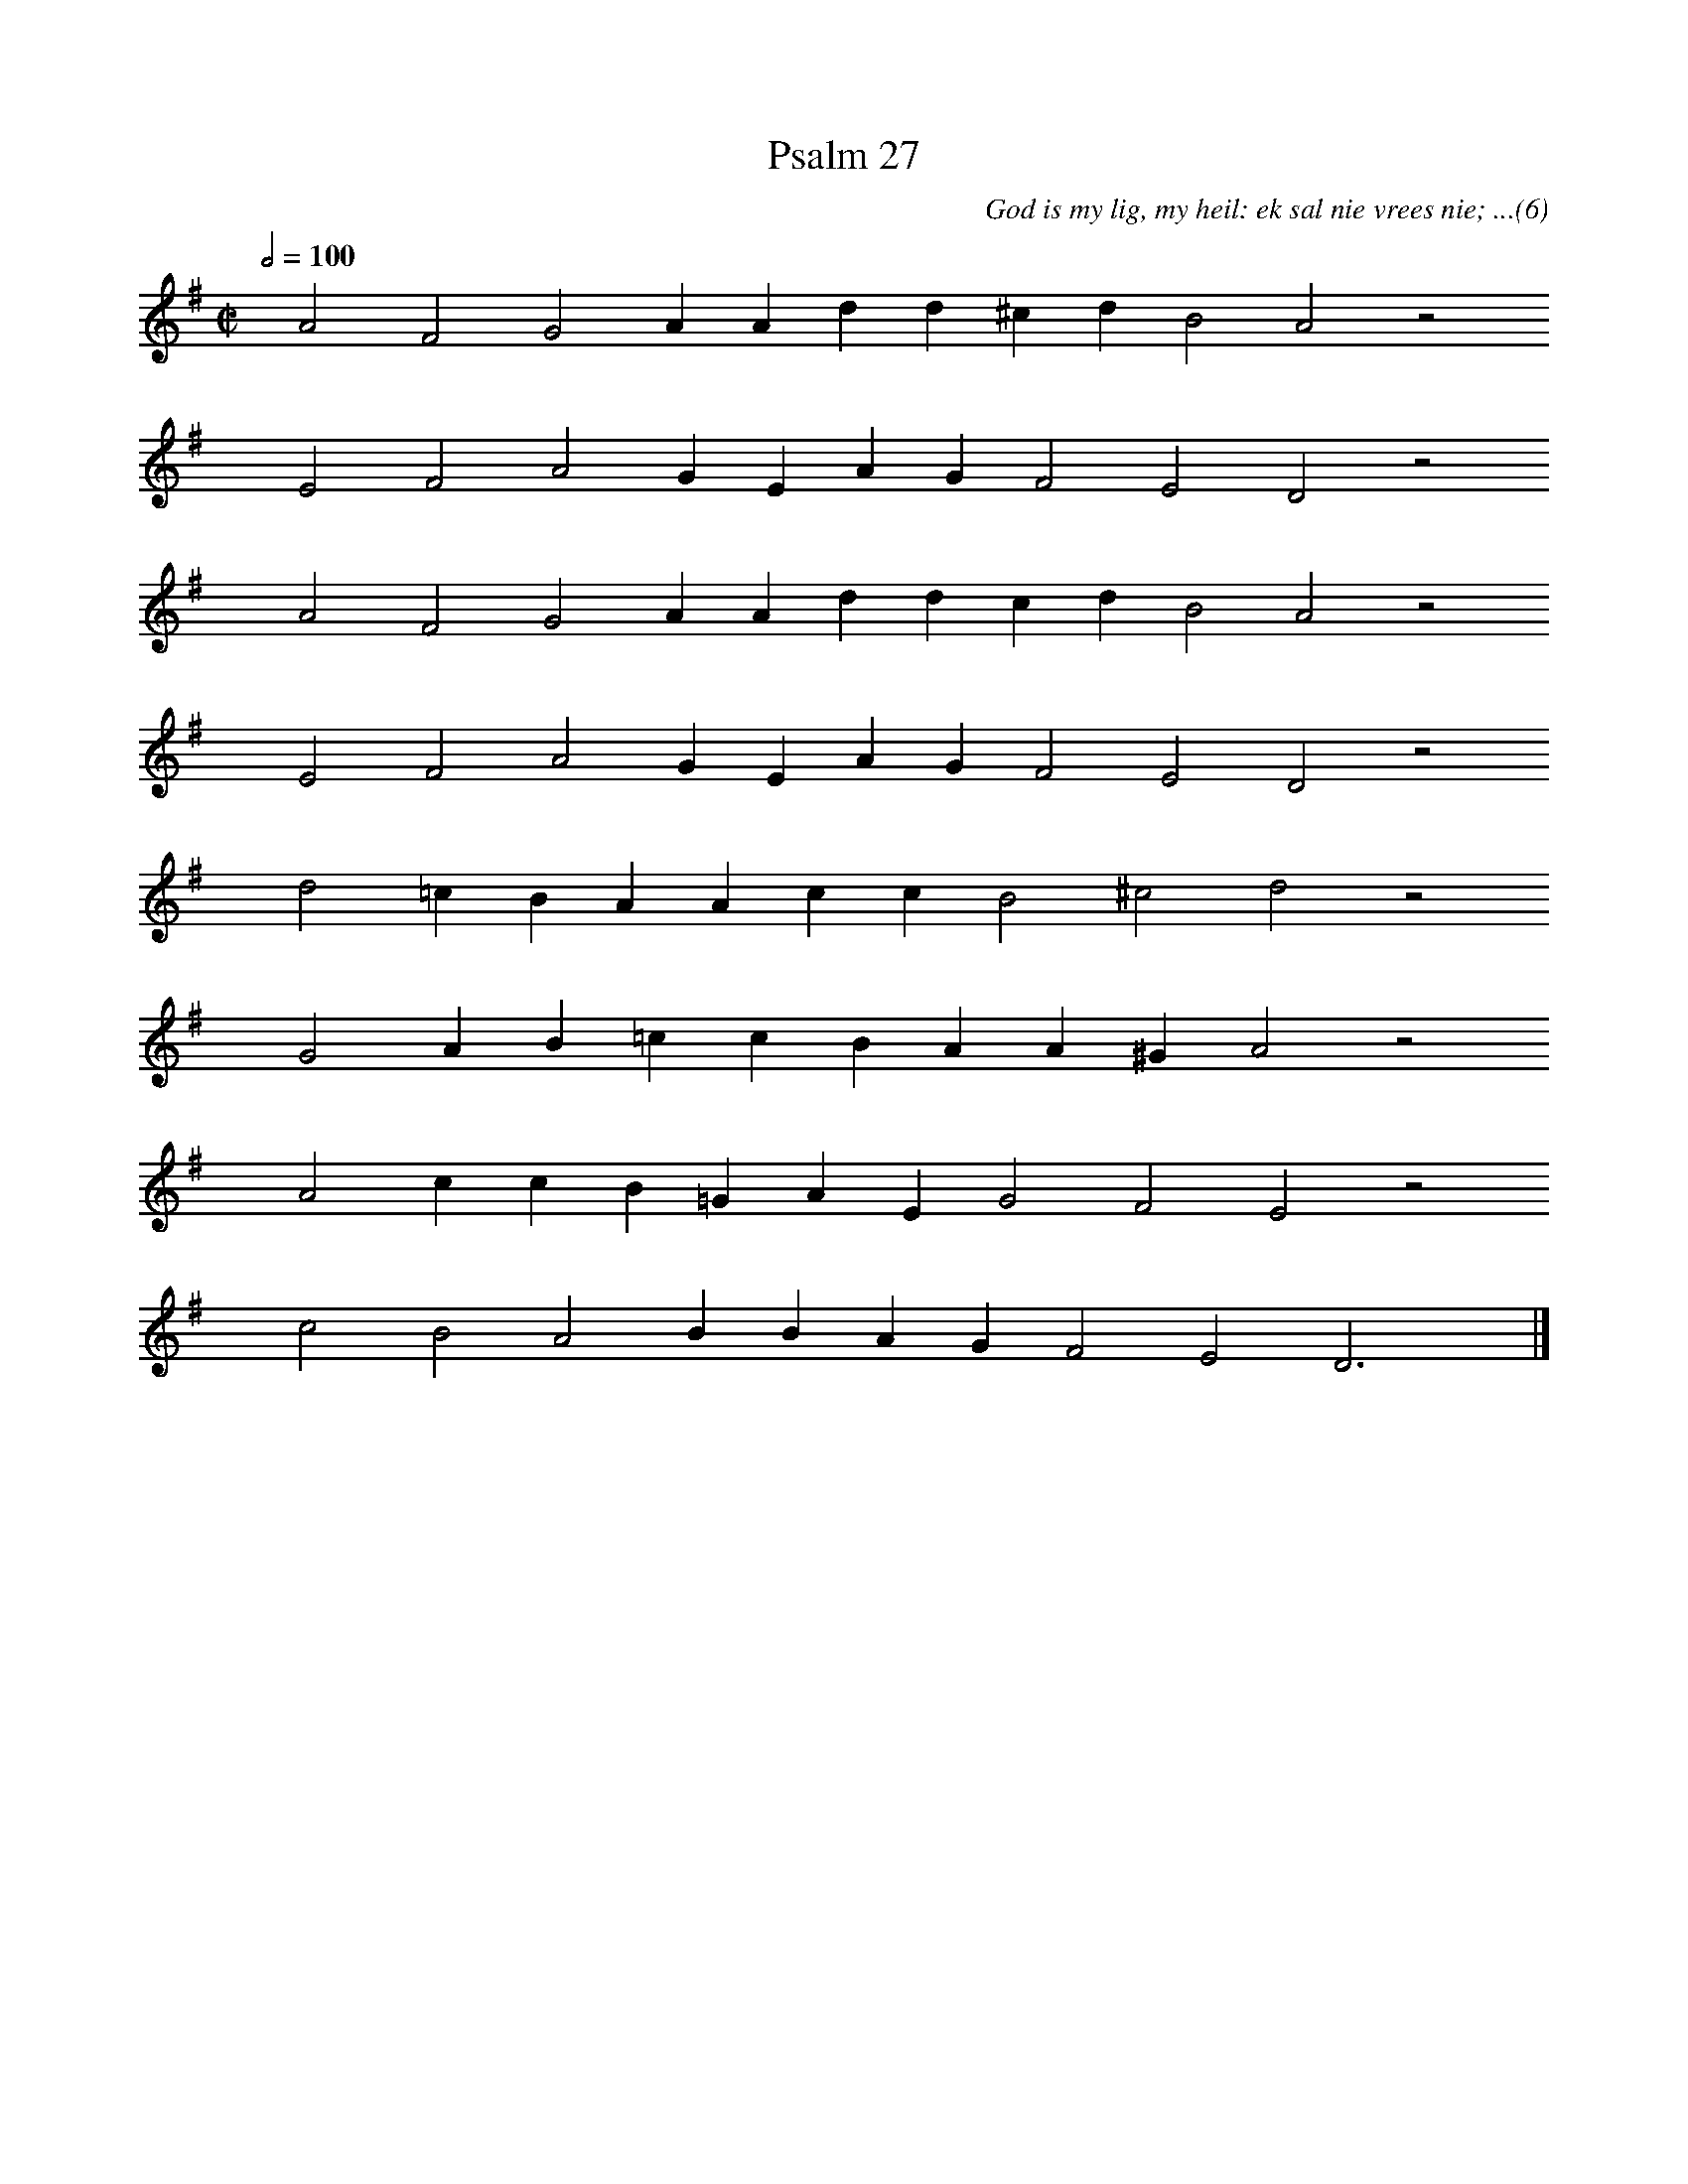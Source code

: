 %%vocalfont Arial 14
X:1
T:Psalm 27
C:God is my lig, my heil: ek sal nie vrees nie; ...(6)
L:1/4
M:C|
K:G
Q:1/2=100
yy A2 F2 G2 A A d d ^c d B2 A2 z2
%w:words come here
yyyy E2 F2 A2 G E A G F2 E2 D2 z2
%w:words come here
yyyy A2 F2 G2 A A d d c d B2 A2 z2
%w:words come here
yyyy E2 F2 A2 G E A G F2 E2 D2 z2
%w:words come here
yyyy d2 =c B A A c c B2 ^c2 d2 z2
%w:words come here
yyyy G2 A B =c c B A A ^G A2 z2
%w:words come here
yyyy A2 c c B =G A E G2 F2 E2 z2
%w:words come here
yyyy c2 B2 A2 B B A G F2 E2 D3 yy |]
%w:words come here
